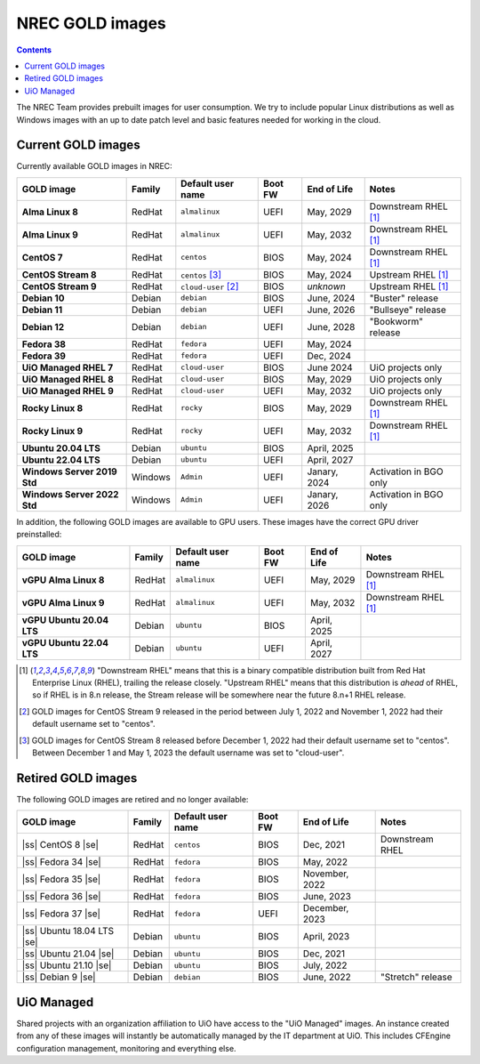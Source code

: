 .. |ss| raw:: html

   <strike>

.. |se| raw:: html

   </strike>

NREC GOLD images
================

.. contents::

The NREC Team provides prebuilt images for user consumption. We try to include
popular Linux distributions as well as Windows images with an up to date
patch level and basic features needed for working in the cloud.


Current GOLD images
-------------------

Currently available GOLD images in NREC:

============================== ======== ===================== ======== ==================== =======================
GOLD image                     Family   Default user name     Boot FW  End of Life          Notes
============================== ======== ===================== ======== ==================== =======================
**Alma Linux 8**               RedHat   ``almalinux``         UEFI     May, 2029            Downstream RHEL [#f1]_
**Alma Linux 9**               RedHat   ``almalinux``         UEFI     May, 2032            Downstream RHEL [#f1]_
**CentOS 7**                   RedHat   ``centos``            BIOS     May, 2024            Downstream RHEL [#f1]_
**CentOS Stream 8**            RedHat   ``centos``     [#f3]_ BIOS     May, 2024            Upstream RHEL [#f1]_
**CentOS Stream 9**            RedHat   ``cloud-user`` [#f2]_ BIOS     *unknown*            Upstream RHEL [#f1]_
**Debian 10**                  Debian   ``debian``            BIOS     June, 2024           "Buster" release
**Debian 11**                  Debian   ``debian``            UEFI     June, 2026           "Bullseye" release
**Debian 12**                  Debian   ``debian``            UEFI     June, 2028           "Bookworm" release
**Fedora 38**                  RedHat   ``fedora``            UEFI     May, 2024
**Fedora 39**                  RedHat   ``fedora``            UEFI     Dec, 2024
**UiO Managed RHEL 7**         RedHat   ``cloud-user``        BIOS     June 2024            UiO projects only
**UiO Managed RHEL 8**         RedHat   ``cloud-user``        BIOS     May, 2029            UiO projects only
**UiO Managed RHEL 9**         RedHat   ``cloud-user``        UEFI     May, 2032            UiO projects only
**Rocky Linux 8**              RedHat   ``rocky``             BIOS     May, 2029            Downstream RHEL [#f1]_
**Rocky Linux 9**              RedHat   ``rocky``             UEFI     May, 2032            Downstream RHEL [#f1]_
**Ubuntu 20.04 LTS**           Debian   ``ubuntu``            BIOS     April, 2025
**Ubuntu 22.04 LTS**           Debian   ``ubuntu``            UEFI     April, 2027
**Windows Server 2019 Std**    Windows  ``Admin``             UEFI     Janary, 2024         Activation in BGO only
**Windows Server 2022 Std**    Windows  ``Admin``             UEFI     Janary, 2026         Activation in BGO only
============================== ======== ===================== ======== ==================== =======================

In addition, the following GOLD images are available to GPU
users. These images have the correct GPU driver preinstalled:

============================== ======== ===================== ======== ==================== =======================
GOLD image                     Family   Default user name     Boot FW  End of Life          Notes
============================== ======== ===================== ======== ==================== =======================
**vGPU Alma Linux 8**          RedHat   ``almalinux``         UEFI     May, 2029            Downstream RHEL [#f1]_
**vGPU Alma Linux 9**          RedHat   ``almalinux``         UEFI     May, 2032            Downstream RHEL [#f1]_
**vGPU Ubuntu 20.04 LTS**      Debian   ``ubuntu``            BIOS     April, 2025
**vGPU Ubuntu 22.04 LTS**      Debian   ``ubuntu``            UEFI     April, 2027
============================== ======== ===================== ======== ==================== =======================

.. [#f1] "Downstream RHEL" means that this is a binary compatible
   distribution built from Red Hat Enterprise Linux (RHEL), trailing
   the release closely. "Upstream RHEL" means that this distribution
   is *ahead* of RHEL, so if RHEL is in 8.n release, the Stream
   release will be somewhere near the future 8.n+1 RHEL release.

.. [#f2] GOLD images for CentOS Stream 9 released in the period
   between July 1, 2022 and November 1, 2022 had their default
   username set to "centos".

.. [#f3] GOLD images for CentOS Stream 8 released before December 1,
   2022 had their default username set to "centos". Between December 1
   and May 1, 2023 the default username was set to "cloud-user".


Retired GOLD images
-------------------

The following GOLD images are retired and no longer available:

============================== ======== ================== ======== ==================== =======================
GOLD image                     Family   Default user name  Boot FW  End of Life          Notes
============================== ======== ================== ======== ==================== =======================
|ss| CentOS 8 |se|             RedHat   ``centos``         BIOS     Dec, 2021            Downstream RHEL
|ss| Fedora 34 |se|            RedHat   ``fedora``         BIOS     May, 2022
|ss| Fedora 35 |se|            RedHat   ``fedora``         BIOS     November, 2022
|ss| Fedora 36 |se|            RedHat   ``fedora``         BIOS     June, 2023
|ss| Fedora 37 |se|            RedHat   ``fedora``         UEFI     December, 2023
|ss| Ubuntu 18.04 LTS |se|     Debian   ``ubuntu``         BIOS     April, 2023
|ss| Ubuntu 21.04 |se|         Debian   ``ubuntu``         BIOS     Dec, 2021
|ss| Ubuntu 21.10 |se|         Debian   ``ubuntu``         BIOS     July, 2022
|ss| Debian 9 |se|             Debian   ``debian``         BIOS     June, 2022           "Stretch" release
============================== ======== ================== ======== ==================== =======================


UiO Managed
-----------

Shared projects with an organization affiliation to UiO have access to
the "UiO Managed" images. An instance created from any of these images
will instantly be automatically managed by the IT department at
UiO. This includes CFEngine configuration management, monitoring and
everything else.
